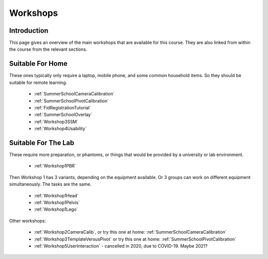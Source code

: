 .. _WorkshopsAndPracticals:

Workshops
=========

Introduction
------------

This page gives an overview of the main workshops that are
available for this course. They are also linked from within the course
from the relevant sections.

Suitable For Home
-----------------

These ones typically only require a laptop, mobile phone, and some
common household items. So they should be suitable for remote learning.

  - :ref:`SummerSchoolCameraCalibration`
  - :ref:`SummerSchoolPivotCalibration`
  - :ref:`FidRegistrationTutorial`
  - :ref:`SummerSchoolOverlay`
  - :ref:`Workshop3SSM`
  - :ref:`Workshop4Usability`


Suitable For The Lab
--------------------

These require more preparation, or phantoms, or things that would
be provided by a university or lab environment.

  - :ref:`Workshop1PBR`

Then Workshop 1 has 3 variants, depending on the equipment available.
Or 3 groups can work on different equipment simultaneously. The tasks are the same.

  - :ref:`Workshop1Head`
  - :ref:`Workshop1Pelvis`
  - :ref:`Workshop1Lego`

Other workshops:

  - :ref:`Workshop2CameraCalib`, or try this one at home: :ref:`SummerSchoolCameraCalibration`
  - :ref:`Workshop3TemplateVersusPivot` or try this one at home: :ref:`SummerSchoolPivotCalibration`
  - :ref:`Workshop5UserInteraction` - cancelled in 2020, due to COVID-19. Maybe 2021?

